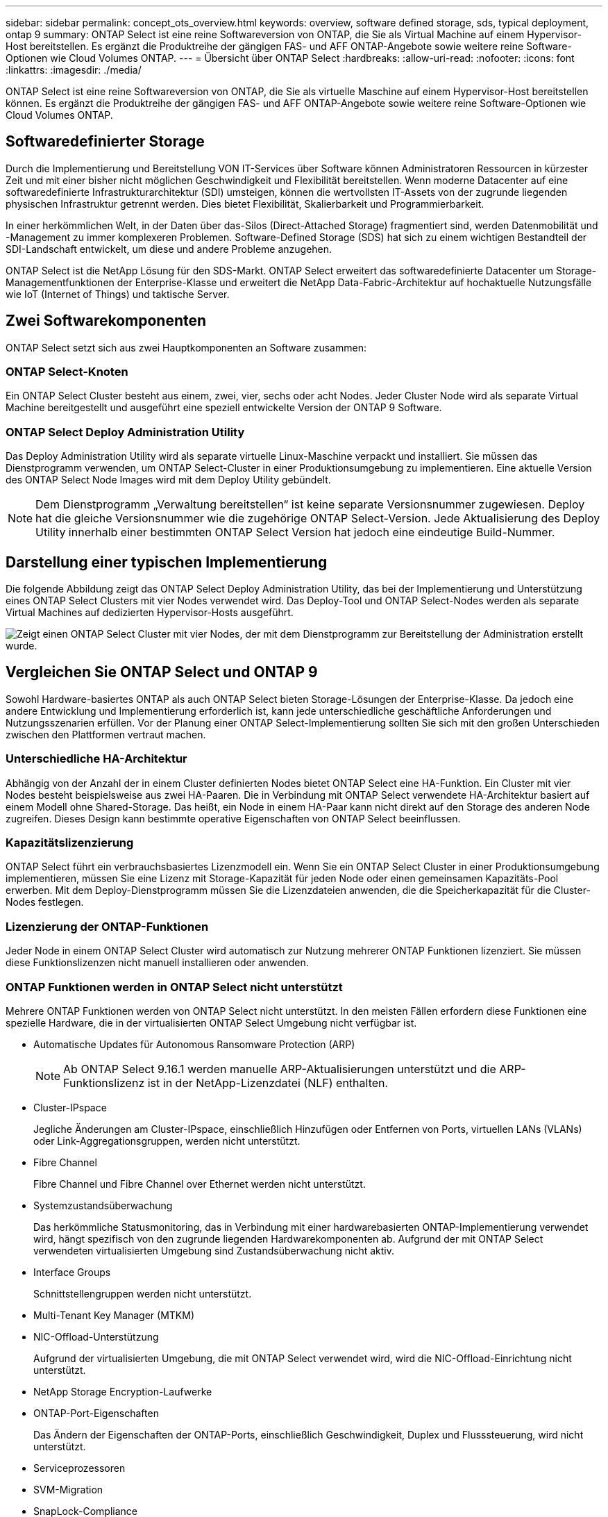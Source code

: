 ---
sidebar: sidebar 
permalink: concept_ots_overview.html 
keywords: overview, software defined storage, sds, typical deployment, ontap 9 
summary: ONTAP Select ist eine reine Softwareversion von ONTAP, die Sie als Virtual Machine auf einem Hypervisor-Host bereitstellen. Es ergänzt die Produktreihe der gängigen FAS- und AFF ONTAP-Angebote sowie weitere reine Software-Optionen wie Cloud Volumes ONTAP. 
---
= Übersicht über ONTAP Select
:hardbreaks:
:allow-uri-read: 
:nofooter: 
:icons: font
:linkattrs: 
:imagesdir: ./media/


[role="lead"]
ONTAP Select ist eine reine Softwareversion von ONTAP, die Sie als virtuelle Maschine auf einem Hypervisor-Host bereitstellen können. Es ergänzt die Produktreihe der gängigen FAS- und AFF ONTAP-Angebote sowie weitere reine Software-Optionen wie Cloud Volumes ONTAP.



== Softwaredefinierter Storage

Durch die Implementierung und Bereitstellung VON IT-Services über Software können Administratoren Ressourcen in kürzester Zeit und mit einer bisher nicht möglichen Geschwindigkeit und Flexibilität bereitstellen. Wenn moderne Datacenter auf eine softwaredefinierte Infrastrukturarchitektur (SDI) umsteigen, können die wertvollsten IT-Assets von der zugrunde liegenden physischen Infrastruktur getrennt werden. Dies bietet Flexibilität, Skalierbarkeit und Programmierbarkeit.

In einer herkömmlichen Welt, in der Daten über das-Silos (Direct-Attached Storage) fragmentiert sind, werden Datenmobilität und -Management zu immer komplexeren Problemen. Software-Defined Storage (SDS) hat sich zu einem wichtigen Bestandteil der SDI-Landschaft entwickelt, um diese und andere Probleme anzugehen.

ONTAP Select ist die NetApp Lösung für den SDS-Markt. ONTAP Select erweitert das softwaredefinierte Datacenter um Storage-Managementfunktionen der Enterprise-Klasse und erweitert die NetApp Data-Fabric-Architektur auf hochaktuelle Nutzungsfälle wie IoT (Internet of Things) und taktische Server.



== Zwei Softwarekomponenten

ONTAP Select setzt sich aus zwei Hauptkomponenten an Software zusammen:



=== ONTAP Select-Knoten

Ein ONTAP Select Cluster besteht aus einem, zwei, vier, sechs oder acht Nodes. Jeder Cluster Node wird als separate Virtual Machine bereitgestellt und ausgeführt eine speziell entwickelte Version der ONTAP 9 Software.



=== ONTAP Select Deploy Administration Utility

Das Deploy Administration Utility wird als separate virtuelle Linux-Maschine verpackt und installiert. Sie müssen das Dienstprogramm verwenden, um ONTAP Select-Cluster in einer Produktionsumgebung zu implementieren. Eine aktuelle Version des ONTAP Select Node Images wird mit dem Deploy Utility gebündelt.


NOTE: Dem Dienstprogramm „Verwaltung bereitstellen“ ist keine separate Versionsnummer zugewiesen. Deploy hat die gleiche Versionsnummer wie die zugehörige ONTAP Select-Version. Jede Aktualisierung des Deploy Utility innerhalb einer bestimmten ONTAP Select Version hat jedoch eine eindeutige Build-Nummer.



== Darstellung einer typischen Implementierung

Die folgende Abbildung zeigt das ONTAP Select Deploy Administration Utility, das bei der Implementierung und Unterstützung eines ONTAP Select Clusters mit vier Nodes verwendet wird. Das Deploy-Tool und ONTAP Select-Nodes werden als separate Virtual Machines auf dedizierten Hypervisor-Hosts ausgeführt.

image:ots_architecture.png["Zeigt einen ONTAP Select Cluster mit vier Nodes, der mit dem Dienstprogramm zur Bereitstellung der Administration erstellt wurde."]



== Vergleichen Sie ONTAP Select und ONTAP 9

Sowohl Hardware-basiertes ONTAP als auch ONTAP Select bieten Storage-Lösungen der Enterprise-Klasse. Da jedoch eine andere Entwicklung und Implementierung erforderlich ist, kann jede unterschiedliche geschäftliche Anforderungen und Nutzungsszenarien erfüllen. Vor der Planung einer ONTAP Select-Implementierung sollten Sie sich mit den großen Unterschieden zwischen den Plattformen vertraut machen.



=== Unterschiedliche HA-Architektur

Abhängig von der Anzahl der in einem Cluster definierten Nodes bietet ONTAP Select eine HA-Funktion. Ein Cluster mit vier Nodes besteht beispielsweise aus zwei HA-Paaren. Die in Verbindung mit ONTAP Select verwendete HA-Architektur basiert auf einem Modell ohne Shared-Storage. Das heißt, ein Node in einem HA-Paar kann nicht direkt auf den Storage des anderen Node zugreifen. Dieses Design kann bestimmte operative Eigenschaften von ONTAP Select beeinflussen.



=== Kapazitätslizenzierung

ONTAP Select führt ein verbrauchsbasiertes Lizenzmodell ein. Wenn Sie ein ONTAP Select Cluster in einer Produktionsumgebung implementieren, müssen Sie eine Lizenz mit Storage-Kapazität für jeden Node oder einen gemeinsamen Kapazitäts-Pool erwerben. Mit dem Deploy-Dienstprogramm müssen Sie die Lizenzdateien anwenden, die die Speicherkapazität für die Cluster-Nodes festlegen.



=== Lizenzierung der ONTAP-Funktionen

Jeder Node in einem ONTAP Select Cluster wird automatisch zur Nutzung mehrerer ONTAP Funktionen lizenziert. Sie müssen diese Funktionslizenzen nicht manuell installieren oder anwenden.



=== ONTAP Funktionen werden in ONTAP Select nicht unterstützt

Mehrere ONTAP Funktionen werden von ONTAP Select nicht unterstützt. In den meisten Fällen erfordern diese Funktionen eine spezielle Hardware, die in der virtualisierten ONTAP Select Umgebung nicht verfügbar ist.

* Automatische Updates für Autonomous Ransomware Protection (ARP)
+

NOTE: Ab ONTAP Select 9.16.1 werden manuelle ARP-Aktualisierungen unterstützt und die ARP-Funktionslizenz ist in der NetApp-Lizenzdatei (NLF) enthalten.

* Cluster-IPspace
+
Jegliche Änderungen am Cluster-IPspace, einschließlich Hinzufügen oder Entfernen von Ports, virtuellen LANs (VLANs) oder Link-Aggregationsgruppen, werden nicht unterstützt.

* Fibre Channel
+
Fibre Channel und Fibre Channel over Ethernet werden nicht unterstützt.

* Systemzustandsüberwachung
+
Das herkömmliche Statusmonitoring, das in Verbindung mit einer hardwarebasierten ONTAP-Implementierung verwendet wird, hängt spezifisch von den zugrunde liegenden Hardwarekomponenten ab. Aufgrund der mit ONTAP Select verwendeten virtualisierten Umgebung sind Zustandsüberwachung nicht aktiv.

* Interface Groups
+
Schnittstellengruppen werden nicht unterstützt.

* Multi-Tenant Key Manager (MTKM)
* NIC-Offload-Unterstützung
+
Aufgrund der virtualisierten Umgebung, die mit ONTAP Select verwendet wird, wird die NIC-Offload-Einrichtung nicht unterstützt.

* NetApp Storage Encryption-Laufwerke
* ONTAP-Port-Eigenschaften
+
Das Ändern der Eigenschaften der ONTAP-Ports, einschließlich Geschwindigkeit, Duplex und Flusssteuerung, wird nicht unterstützt.

* Serviceprozessoren
* SVM-Migration
* SnapLock-Compliance
* VMware HCX


.Verwandte Informationen
link:reference_lic_ontap_features.html#ontap-features-automatically-enabled-by-default["Standardmäßig sind ONTAP-Funktionen aktiviert"]

